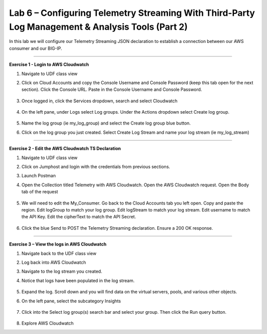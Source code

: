 Lab 6 – Configuring Telemetry Streaming With Third-Party Log Management & Analysis Tools (Part 2)
------------------------------------------------------------  

In this lab we will configure our Telemetry Streaming JSON declaration to establish a connection between our AWS consumer and our BIG-IP. 

------------------------------------------------ 

**Exercise 1 - Login to AWS Cloudwatch**
  
#. Navigate to UDF class view 

#. Click on Cloud Accounts and copy the Console Username and Console Password (keep this tab open for the next section). Click the Console URL. Paste in the Console Username and Console Password. 

    .. image:: ./cw1.png    

#. Once logged in, click the Services dropdown, search and select Cloudwatch 

    .. image:: ./cw2.png

#. On the left pane, under Logs select Log groups. Under the Actions dropdown select Create log group. 

    .. image:: ./cw3.png

#. Name the log group (ie my_log_group) and select the Create log group blue button. 

#. Click on the log group you just created. Select Create Log Stream and name your log stream (ie my_log_stream) 

    .. image:: ./cw4.png
 
------------------------------------------------
 
**Exercise 2 - Edit the AWS Cloudwatch TS Declaration**
  
#. Navigate to UDF class view 

#. Click on Jumphost and login with the credentials from previous sections. 

#. Launch Postman 

#. Open the Collection titled Telemetry with AWS Cloudwatch. Open the AWS Cloudwatch request. Open the Body tab of the request 

    .. image:: ./cw5.png

#. We will need to edit the My_Consumer. Go back to the Cloud Accounts tab you left open. Copy and paste the region. Edit logGroup to match your log group. Edit logStream to match your log stream. Edit username to match the API Key. Edit the cipherText to match the API Secret. 

    .. image:: ./cw1.png
    
    .. image:: ./cw7.png
 
#. Click the blue Send to POST the Telemetry Streaming declaration. Ensure a 200 OK response. 
 
------------------------------------------------ 
 
**Exercise 3 – View the logs in AWS Cloudwatch**

#. Navigate back to the UDF class view 

#. Log back into AWS Cloudwatch 

#. Navigate to the log stream you created. 

#. Notice that logs have been populated in the log stream. 

    .. image:: ./cw6.png

#. Expand the log. Scroll down and you will find data on the virtual servers, pools, and various other objects.  

#. On the left pane, select the subcategory Insights 

    .. image:: ./cw8.png

#. Click into the Select log group(s) search bar and select your group. Then click the Run query button. 

    .. image:: ./cw9.png

    
#. Explore AWS Cloudwatch 
